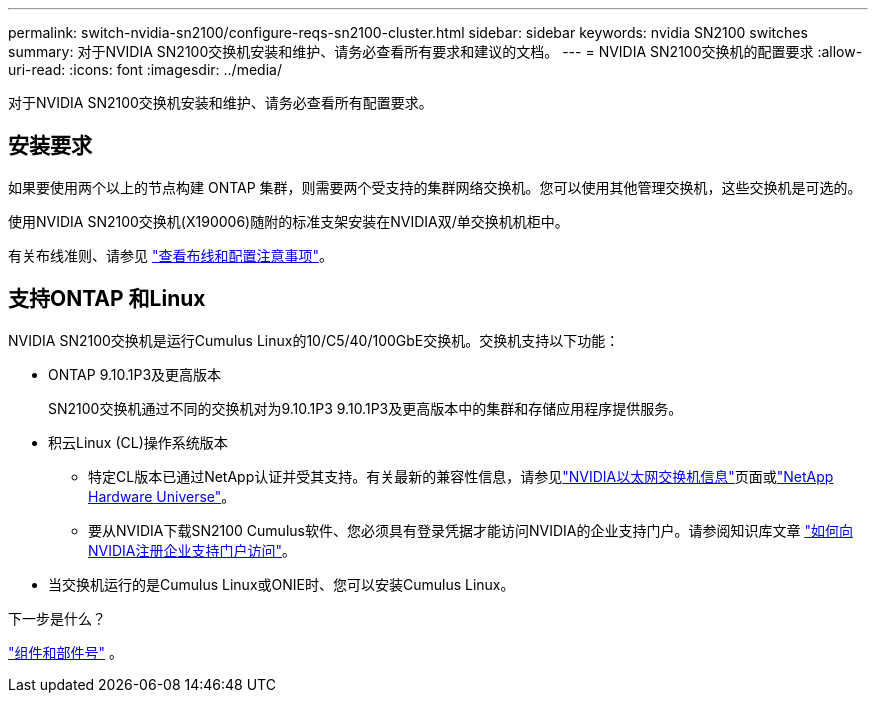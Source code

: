 ---
permalink: switch-nvidia-sn2100/configure-reqs-sn2100-cluster.html 
sidebar: sidebar 
keywords: nvidia SN2100 switches 
summary: 对于NVIDIA SN2100交换机安装和维护、请务必查看所有要求和建议的文档。 
---
= NVIDIA SN2100交换机的配置要求
:allow-uri-read: 
:icons: font
:imagesdir: ../media/


[role="lead"]
对于NVIDIA SN2100交换机安装和维护、请务必查看所有配置要求。



== 安装要求

如果要使用两个以上的节点构建 ONTAP 集群，则需要两个受支持的集群网络交换机。您可以使用其他管理交换机，这些交换机是可选的。

使用NVIDIA SN2100交换机(X190006)随附的标准支架安装在NVIDIA双/单交换机机柜中。

有关布线准则、请参见 link:cabling-considerations-sn2100-cluster.html["查看布线和配置注意事项"]。



== 支持ONTAP 和Linux

NVIDIA SN2100交换机是运行Cumulus Linux的10/C5/40/100GbE交换机。交换机支持以下功能：

* ONTAP 9.10.1P3及更高版本
+
SN2100交换机通过不同的交换机对为9.10.1P3 9.10.1P3及更高版本中的集群和存储应用程序提供服务。

* 积云Linux (CL)操作系统版本
+
** 特定CL版本已通过NetApp认证并受其支持。有关最新的兼容性信息，请参见link:https://mysupport.netapp.com/site/info/nvidia-cluster-switch["NVIDIA以太网交换机信息"^]页面或link:https://hwu.netapp.com["NetApp Hardware Universe"^]。
** 要从NVIDIA下载SN2100 Cumulus软件、您必须具有登录凭据才能访问NVIDIA的企业支持门户。请参阅知识库文章 https://kb.netapp.com/onprem/Switches/Nvidia/How_To_Register_With_NVIDIA_For_Enterprise_Support_Portal_Access["如何向NVIDIA注册企业支持门户访问"^]。




* 当交换机运行的是Cumulus Linux或ONIE时、您可以安装Cumulus Linux。


.下一步是什么？
link:components-sn2100-cluster.html["组件和部件号"] 。
